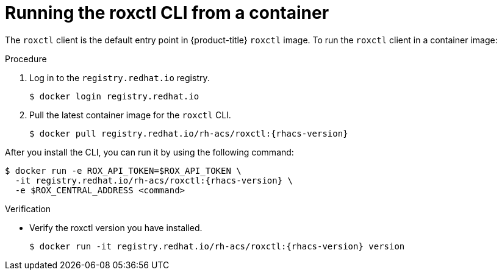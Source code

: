// Module included in the following assemblies:
//
// * cli/using-roxctl-cli.adoc
:_module-type: PROCEDURE
[id="run-roxctl-from-container_{context}"]
= Running the roxctl CLI from a container

The `roxctl` client is the default entry point in {product-title} `roxctl` image.
To run the `roxctl` client in a container image:

.Procedure

. Log in to the `registry.redhat.io` registry.
+
[source,terminal]
----
$ docker login registry.redhat.io
----
. Pull the latest container image for the `roxctl` CLI.
+
[source,terminal,subs=attributes+]
----
$ docker pull registry.redhat.io/rh-acs/roxctl:{rhacs-version}
----

After you install the CLI, you can run it by using the following command:
[source,terminal,subs=attributes+]
----
$ docker run -e ROX_API_TOKEN=$ROX_API_TOKEN \
  -it registry.redhat.io/rh-acs/roxctl:{rhacs-version} \
  -e $ROX_CENTRAL_ADDRESS <command>
----

.Verification

* Verify the roxctl version you have installed.
+
[source,terminal,subs=attributes+]
----
$ docker run -it registry.redhat.io/rh-acs/roxctl:{rhacs-version} version
----